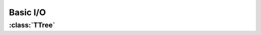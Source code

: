 ************************
Basic I/O
************************

.. autoapimodule:: heptools.root.io 

:class:`TTree`
===============================

.. autoapiclass:: heptools.root.io.TreeReader

.. autoapiclass:: heptools.root.io.TreeWriter
    :members:
    :special-members: __call__, __enter__, __exit__


